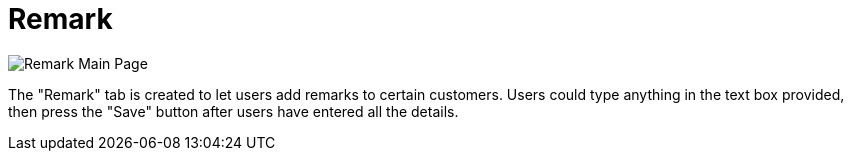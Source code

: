 [#h3_customer_maintenance_remark]
= Remark

image::remark-mainpage.png[Remark Main Page, align = "center"]

The "Remark" tab is created to let users add remarks to certain customers. Users could type anything in the text box provided, then press the "Save" button after users have entered all the details. 

